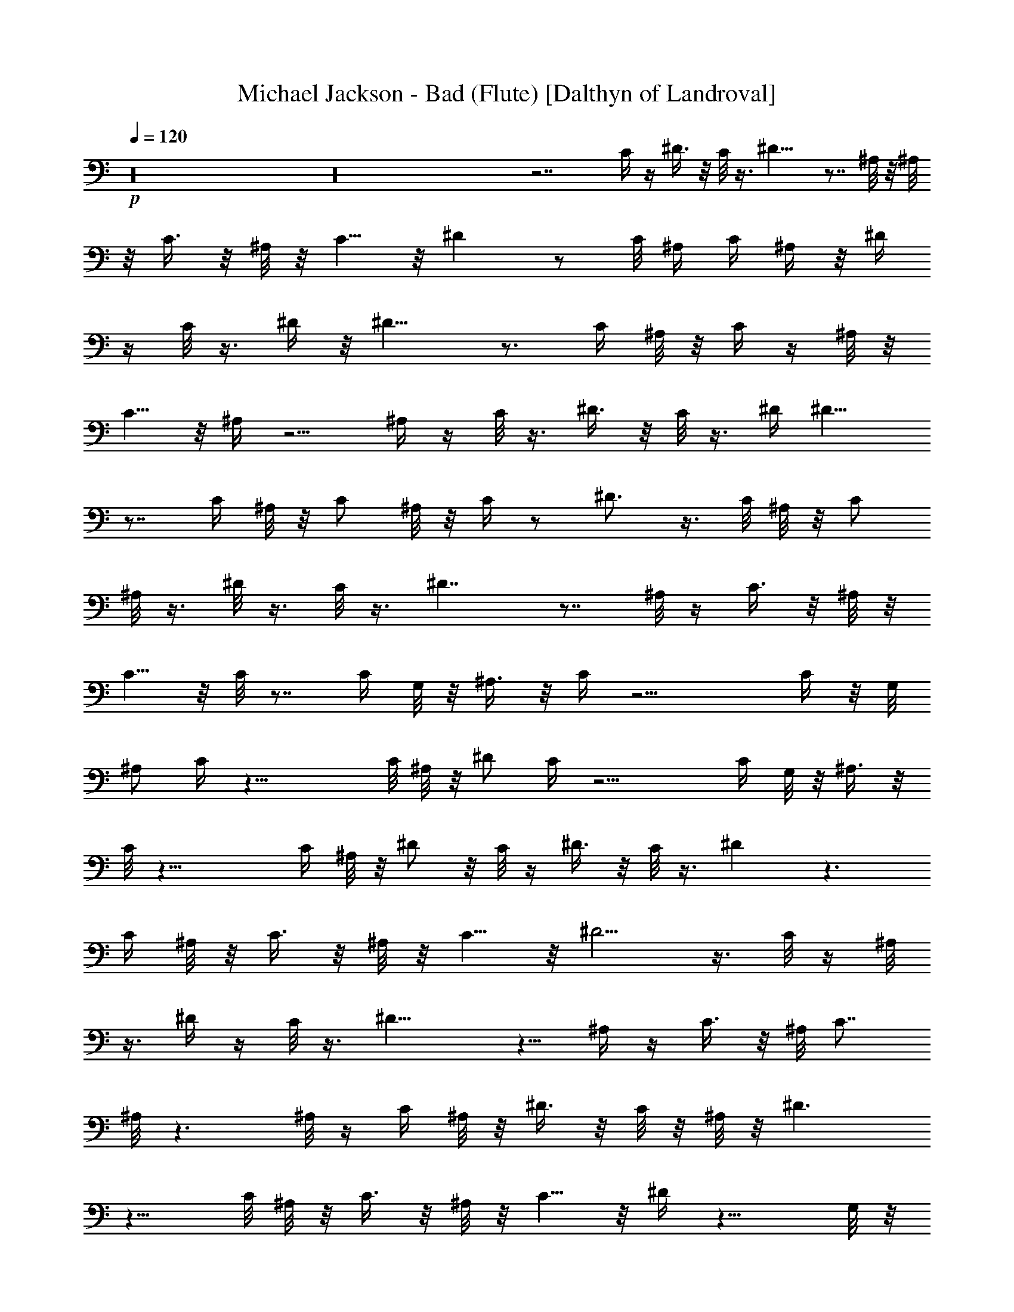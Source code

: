 X:1
T:Michael Jackson - Bad (Flute) [Dalthyn of Landroval]
L:1/4
Q:120
K:C
+p+
z16 z16 z7/2 C/4 z/4 ^D3/8 z/8 C/8 z3/8 ^D13/8 z7/8 ^A,/8 z/8 ^A,/8
z/8 C3/8 z/8 ^A,/8 z/8 C5/8 z/8 ^D z/2 C/8 ^A,/4 C/4 ^A,/4 z/8 ^D/4
z/4 C/8 z3/8 ^D/4 z/8 ^D11/8 z3/4 C/4 ^A,/8 z/8 C/4 z/4 ^A,/8 z/8
C5/8 z/8 ^A,/4 z5/4 ^A,/4 z/4 C/8 z3/8 ^D3/8 z/8 C/8 z3/8 ^D/4 ^D11/8
z7/8 C/4 ^A,/8 z/8 C/2 ^A,/8 z/8 C/4 z/2 ^D3/4 z3/8 C/8 ^A,/8 z/8 C/2
^A,/8 z3/8 ^D/8 z3/8 C/8 z3/8 ^D7/4 z7/8 ^A,/8 z/4 C3/8 z/8 ^A,/8 z/8
C5/8 z/8 C/8 z7/8 C/4 G,/8 z/8 ^A,3/8 z/8 C/4 z11/4 C/4 z/8 G,/8
^A,/2 C/4 z23/8 C/8 ^A,/8 z/8 ^D/2 C/4 z11/4 C/4 G,/8 z/8 ^A,3/8 z/8
C/8 z23/8 C/4 ^A,/8 z/8 ^D/2 z/8 C/8 z/4 ^D3/8 z/8 C/8 z3/8 ^D z3/2
C/4 ^A,/8 z/8 C3/8 z/8 ^A,/8 z/8 C5/8 z/8 ^D5/4 z3/8 C/8 z/4 ^A,/8
z3/8 ^D/4 z/4 C/8 z3/8 ^D15/8 z5/8 ^A,/4 z/4 C3/8 z/8 ^A,/8 C7/8
^A,/8 z3/2 ^A,/8 z/4 C/4 ^A,/8 z/8 ^D3/8 z/8 C/8 z/8 ^A,/8 z/8 ^D3/2
z9/8 C/8 ^A,/8 z/8 C3/8 z/8 ^A,/8 z/8 C5/8 z/8 ^D/4 z13/8 G,/8 z/8
^A,/8 C/8 z/8 ^D/4 z/4 C/8 z3/8 ^D2 z/2 ^A,/8 z3/8 C3/8 z/8 ^A,/8 z/8
C5/8 z/8 C/8 z7/4 ^A,/8 C3/8 ^A,/8 =D/2 z/4 D3/8 z/8 C/8 z/8 ^D/4
E11/8 z/2 =D/8 z/4 D3/8 z/8 C/8 z/8 D/4 z/4 C/8 z/8 [D/4z/8] ^D/8
E3/4 z/8 G/8 z7/8 =D/8 C/8 z/8 D3/8 z/8 C/8 z3/8 D/4 z/4 C/8 z3/8 E/4
z/4 E/4 z5/4 ^A,/2 z/2 ^A,3/8 z/8 ^A,/8 z3/8 ^A,3/8 z/8 G,/8 z3/8
^A,3/8 z/8 C/8 z3/8 ^D5/4 z/4 C/4 z/4 ^A,5/4 z/4 C/8 z3/8 ^A,5/8 z3/8
^A,5/8 z/8 C5/8 z/8 G,/4 z/4 ^A,3/8 z/8 C/8 z3/8 ^D7/8 z5/8 C/8 z/8
G,/8 z/8 ^A, z/2 C/4 z/4 ^A,5/8 z3/8 ^A,5/8 z/4 C/2 z/4 G,/8 z3/8
^A,/4 z/8 C/4 z/4 ^D3/8 z9/8 C/4 z/4 ^A,3/4 z3/4 C/8 z/2 ^A,3/8 z/2
^A,/2 z/4 C3/2 z/4 ^A,/8 z/8 G,/8 z/8 C3/8 z/8 C/8 z3/8 C3/8 z/8 C/8
z/8 C/4 z/4 C/8 z/8 C/8 z3/8 C/2 =A,/4 G,/8 z/8 C/4 z/4 C/8 z3/8
[C3/8^D/8] z3/8 ^A,/8 z/8 C/4 z/2 C/8 z3/8 ^D3/8 z/8 C/8 z127/8 C/8
z3/8 ^D3/8 z/8 C/8 z3/8 ^D7/4 z3/4 ^A,/4 z/4 C3/8 z/8 ^A,/8 z/8 C5/8
z/8 ^D/4 z13/8 G,/8 ^A,/4 C/8 z/8 ^D/4 z/4 C/8 z3/8 ^D17/8 z3/8 C/8
z/8 ^A,/8 z/8 C/2 ^A,/8 z/8 C5/8 z/8 ^A,/4 z3/2 G,/8 z/8 ^A,/4 C/8
z/8 ^D/4 z/4 C/8 z3/8 ^D2 z/2 C/4 ^A,/8 z/8 C/2 ^A,/8 z/8 C5/8 z/8
^D/4 z13/8 G,/8 ^A,/4 C/8 z/8 ^D/4 z/4 C/8 z3/8 ^D17/8 z3/8 C/8 z/8
^A,/8 z/8 C/2 ^A,/8 z/8 C5/8 z/8 ^A,/8 z7/8 C/4 G,/8 z/8 ^A,3/8 z/8
C/4 z23/8 [=D/8^D/8] z/8 [E/2=D/8^D/8] z/2 E/4 z/4 =D/2 C/8 z3/8 C3/8
D/8 z/8 E3/8 z17/8 D3/8 C/8 z3/8 C/4 z/4 D/8 z3/8 [D/4^D/8] E z3/8
^A,/4 F,/8 z/8 ^A,/2 G,/8 z3/8 ^A,3/8 z/8 G,/8 z3/8 ^A,3/8 z/8 G,/8
z3/8 [^A,/4G,/8] z3/8 C/8 z3/8 ^D z/2 C/4 z/4 ^A, z/2 C/8 z3/8 ^A,/2
G,/8 z3/8 ^A,/2 G,/8 z/8 C/2 z/4 G,/8 z3/8 ^A,/4 z/4 C/4 z/4 ^D9/8
z3/8 C/4 z/4 ^A,9/8 z3/8 C/8 z3/8 ^A,5/8 z3/8 ^A,5/8 z/8 C5/8 z/8
G,/4 z/4 ^A,/4 z/4 C/4 z3/8 ^D3/4 z5/8 C/4 G,/8 z/8 ^A,3/4 z3/4 C/4
z/4 ^A,5/8 z3/8 [^A,5/8z/8] [^C/8^D/8] z/2 =C11/8 z/8 G,/8 z/8 ^A,/4
G,/8 z/8 C/8 z3/8 C/4 z/4 C/2 z/4 C/4 z3/8 ^A,/8 C/4 z/4 C/4 z/4 C/4
^A,/8 z/8 C/4 z/4 C/8 z3/8 [C5/8z/2] ^A,/4 C/4 